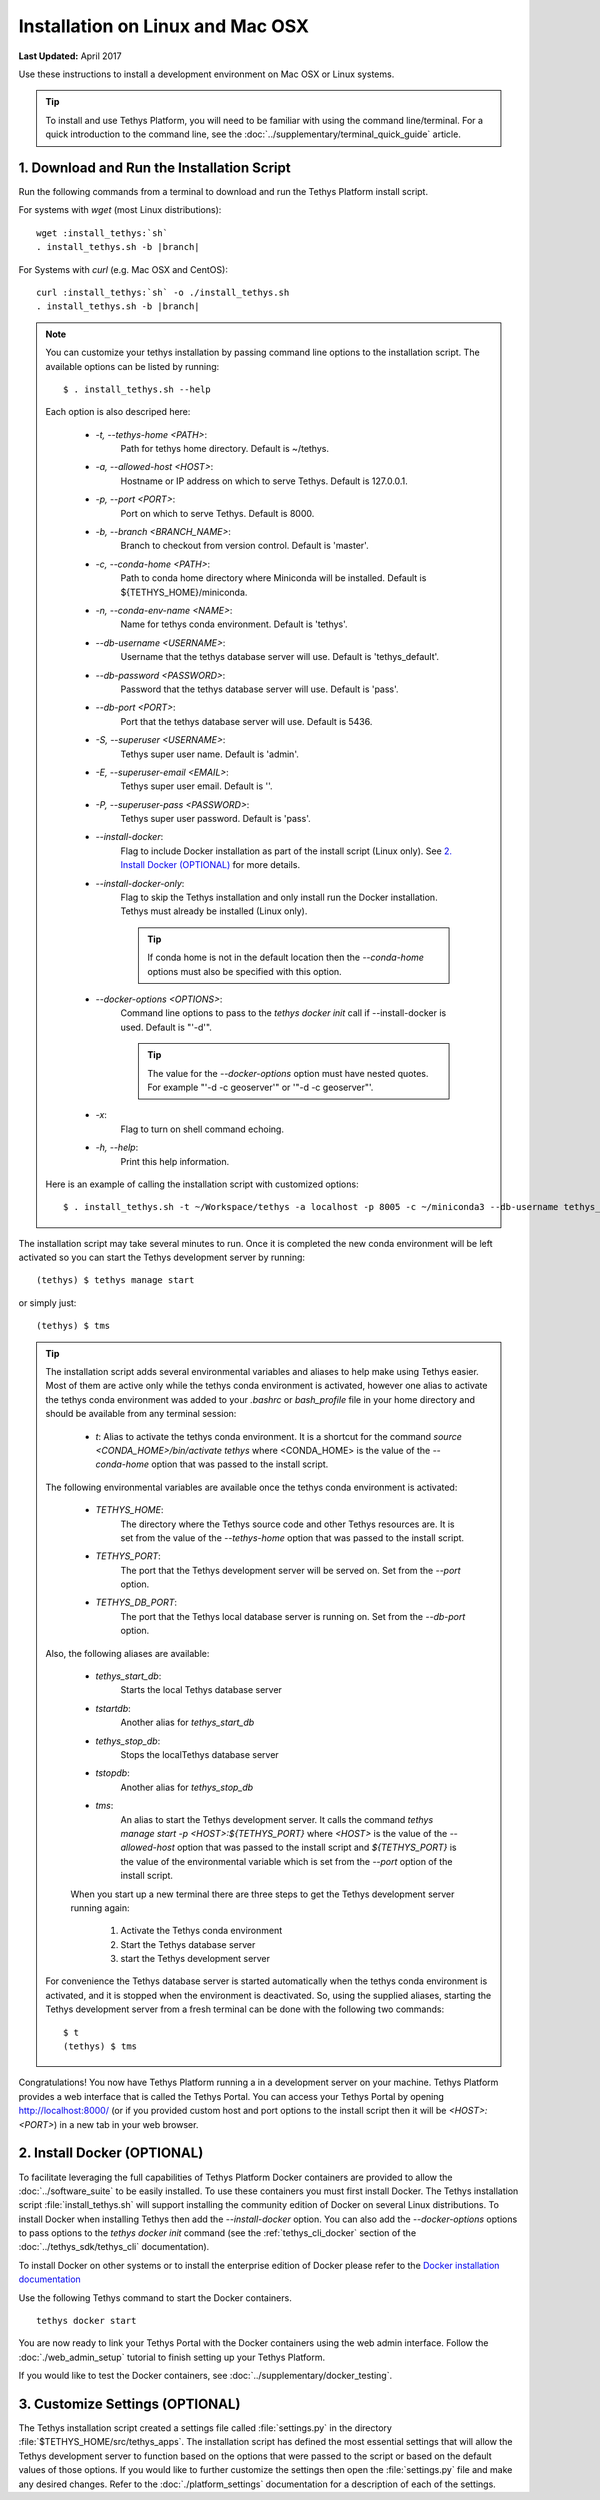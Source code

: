 *********************************
Installation on Linux and Mac OSX
*********************************

**Last Updated:** April 2017

Use these instructions to install a development environment on Mac OSX or Linux systems.

.. tip::

    To install and use Tethys Platform, you will need to be familiar with using the command line/terminal. For a quick introduction to the command line, see the :doc:`../supplementary/terminal_quick_guide` article.

1. Download and Run the Installation Script
-------------------------------------------

Run the following commands from a terminal to download and run the Tethys Platform install script.

For systems with `wget` (most Linux distributions):

.. parsed-literal::

      wget :install_tethys:`sh`
      . install_tethys.sh -b |branch|

For Systems with `curl` (e.g. Mac OSX and CentOS):

.. parsed-literal::

      curl :install_tethys:`sh` -o ./install_tethys.sh
      . install_tethys.sh -b |branch|

.. note::

    You can customize your tethys installation by passing command line options to the installation script. The available options can be listed by running::

         $ . install_tethys.sh --help

    Each option is also descriped here:

        * `-t, --tethys-home <PATH>`:
                Path for tethys home directory. Default is ~/tethys.
        * `-a, --allowed-host <HOST>`:
                Hostname or IP address on which to serve Tethys. Default is 127.0.0.1.
        * `-p, --port <PORT>`:
                Port on which to serve Tethys. Default is 8000.
        * `-b, --branch <BRANCH_NAME>`:
                Branch to checkout from version control. Default is 'master'.
        * `-c, --conda-home <PATH>`:
                Path to conda home directory where Miniconda will be installed. Default is ${TETHYS_HOME}/miniconda.
        * `-n, --conda-env-name <NAME>`:
                Name for tethys conda environment. Default is 'tethys'.
        * `--db-username <USERNAME>`:
                Username that the tethys database server will use. Default is 'tethys_default'.
        * `--db-password <PASSWORD>`:
                Password that the tethys database server will use. Default is 'pass'.
        * `--db-port <PORT>`:
                Port that the tethys database server will use. Default is 5436.
        * `-S, --superuser <USERNAME>`:
                Tethys super user name. Default is 'admin'.
        * `-E, --superuser-email <EMAIL>`:
                Tethys super user email. Default is ''.
        * `-P, --superuser-pass <PASSWORD>`:
                Tethys super user password. Default is 'pass'.
        * `--install-docker`:
                Flag to include Docker installation as part of the install script (Linux only). See `2. Install Docker (OPTIONAL)`_ for more details.
        * `--install-docker-only`:
                Flag to skip the Tethys installation and only install run the Docker installation. Tethys must already be installed (Linux only).

                .. tip::

                    If conda home is not in the default location then the `--conda-home` options must also be specified with this option.

        * `--docker-options <OPTIONS>`:
                Command line options to pass to the `tethys docker init` call if --install-docker is used. Default is "'-d'".

                .. tip::

                    The value for the `--docker-options` option must have nested quotes. For example "'-d -c geoserver'" or '"-d -c geoserver"'.
        * `-x`:
                Flag to turn on shell command echoing.
        * `-h, --help`:
                Print this help information.

    Here is an example of calling the installation script with customized options::

        $ . install_tethys.sh -t ~/Workspace/tethys -a localhost -p 8005 -c ~/miniconda3 --db-username tethys_db_user --db-password db_user_pass --db-port 5437 -S tethys -E email@example.com -P tpass


The installation script may take several minutes to run. Once it is completed the new conda environment will be left activated so you can start the Tethys development server by running::

    (tethys) $ tethys manage start

or simply just::

    (tethys) $ tms

.. tip::

    The installation script adds several environmental variables and aliases to help make using Tethys easier. Most of them are active only while the tethys conda environment is activated, however one alias to activate the tethys conda environment was added to your `.bashrc` or `bash_profile` file in your home directory and should be available from any terminal session:

     - `t`: Alias to activate the tethys conda environment. It is a shortcut for the command `source <CONDA_HOME>/bin/activate tethys` where <CONDA_HOME> is the value of the `--conda-home` option that was passed to the install script.

    The following environmental variables are available once the tethys conda environment is activated:

     - `TETHYS_HOME`:
            The directory where the Tethys source code and other Tethys resources are. It is set from the value of the `--tethys-home` option that was passed to the install script.
     - `TETHYS_PORT`:
            The port that the Tethys development server will be served on. Set from the `--port` option.
     - `TETHYS_DB_PORT`:
            The port that the Tethys local database server is running on. Set from the `--db-port` option.

    Also, the following aliases are available:

     - `tethys_start_db`:
            Starts the local Tethys database server
     - `tstartdb`:
            Another alias for `tethys_start_db`
     - `tethys_stop_db`:
            Stops the localTethys database server
     - `tstopdb`:
            Another alias for `tethys_stop_db`
     - `tms`:
            An alias to start the Tethys development server. It calls the command `tethys manage start -p <HOST>:${TETHYS_PORT}` where `<HOST>` is the value of the `--allowed-host` option that was passed to the install script and `${TETHYS_PORT}` is the value of the environmental variable which is set from the `--port` option of the install script.

     When you start up a new terminal there are three steps to get the Tethys development server running again:

        1. Activate the Tethys conda environment
        2. Start the Tethys database server
        3. start the Tethys development server

    For convenience the Tethys database server is started automatically when the tethys conda environment is activated, and it is stopped when the environment is deactivated. So, using the supplied aliases, starting the Tethys development server from a fresh terminal can be done with the following two commands::

        $ t
        (tethys) $ tms

Congratulations! You now have Tethys Platform running a in a development server on your machine. Tethys Platform provides a web interface that is called the Tethys Portal. You can access your Tethys Portal by opening `<http://localhost:8000/>`_ (or if you provided custom host and port options to the install script then it will be `<HOST>:<PORT>`) in a new tab in your web browser.

.. figure:: ../images/tethys_portal_landing.png
    :width: 650px


2. Install Docker (OPTIONAL)
----------------------------

To facilitate leveraging the full capabilities of Tethys Platform Docker containers are provided to allow the :doc:`../software_suite` to be easily installed. To use these containers you must first install Docker. The Tethys installation script :file:`install_tethys.sh` will support installing the community edition of Docker on several Linux distributions. To install Docker when installing Tethys then add the `--install-docker` option. You can also add the `--docker-options` options to pass options to the `tethys docker init` command (see the :ref:`tethys_cli_docker` section of the :doc:`../tethys_sdk/tethys_cli` documentation).

To install Docker on other systems or to install the enterprise edition of Docker please refer to the `Docker installation documentation <https://docs.docker.com/engine/installation/>`_

Use the following Tethys command to start the Docker containers.

::

  tethys docker start

You are now ready to link your Tethys Portal with the Docker containers using the web admin interface. Follow the :doc:`./web_admin_setup` tutorial to finish setting up your Tethys Platform.

If you would like to test the Docker containers, see :doc:`../supplementary/docker_testing`.


3. Customize Settings (OPTIONAL)
--------------------------------

The Tethys installation script created a settings file called :file:`settings.py` in the directory :file:`$TETHYS_HOME/src/tethys_apps`. The installation script has defined the most essential settings that will allow the Tethys development server to function based on the options that were passed to the script or based on the default values of those options. If you would like to further customize the settings then open the :file:`settings.py` file and make any desired changes. Refer to the :doc:`./platform_settings` documentation for a description of each of the settings.
